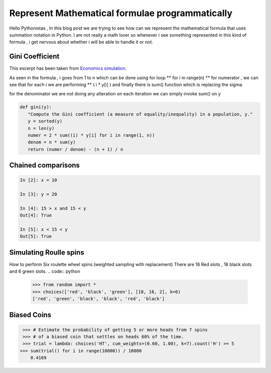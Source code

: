 ============================================================
Represent Mathematical formulae programmatically
============================================================

.. author:: Smital Desai
.. categories:: programming
.. tags:: math

.. image:: summation.jpg

Hello Pythonistas , In this blog post we are trying to see how can we represent the mathematical 
formula that uses summation notation in Python. I am not really a math lover so whenever i see 
something represented in this kind of formula , i get nervous about whether i will be able to handle it 
or not.

--------------------
Gini Coefficient
--------------------

.. image:: gini.png 

This excerpt has been taken from `Economics simulation <http://nbviewer.jupyter.org/url/norvig.com/ipython/Economics.ipynb>`_.

As seen in the formula , i goes from 1 to n which can be done using for loop  ** for i in range(n) ** 
for numerator , we can see that for each i we are performing ** ( i * y[i] )
and finally there is sum() function which is replacing the sigma.

for the denominator we are not doing any alteration on each iteration we can simply invoke sum() on y 

.. code:: python

    def gini(y):
       "Compute the Gini coefficient (a measure of equality/inequality) in a population, y."
       y = sorted(y)
       n = len(y)
       numer = 2 * sum((i) * y[i] for i in range(1, n))
       denom = n * sum(y)
       return (numer / denom) - (n + 1) / n

--------------------
Chained comparisons
--------------------

.. code:: python

      In [2]: x = 10
     
      In [3]: y = 20
      
      In [4]: 15 > x and 15 < y
      Out[4]: True
      
      In [5]: x < 15 < y
      Out[5]: True

------------------------
Simulating Roulle spins
------------------------

.. image:: am-rollete.png

How to perform Six roulette wheel spins (weighted sampling with replacement)
There are 18 Red slots , 18 black slots and 6 green slots.
.. code:: python

   >>> from random import *
   >>> choices(['red', 'black', 'green'], [18, 18, 2], k=6)
   ['red', 'green', 'black', 'black', 'red', 'black']            

-------------
Biased Coins
-------------

.. code:: python

   >>> # Estimate the probability of getting 5 or more heads from 7 spins
   >>> # of a biased coin that settles on heads 60% of the time.
   >>> trial = lambda: choices('HT', cum_weights=(0.60, 1.00), k=7).count('H') >= 5
  >>> sum(trial() for i in range(10000)) / 10000
      0.4169  